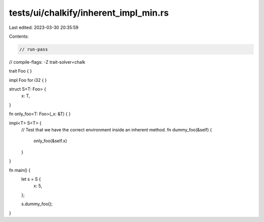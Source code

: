tests/ui/chalkify/inherent_impl_min.rs
======================================

Last edited: 2023-03-30 20:35:59

Contents:

.. code-block:: rs

    // run-pass
// compile-flags: -Z trait-solver=chalk

trait Foo { }

impl Foo for i32 { }

struct S<T: Foo> {
    x: T,
}

fn only_foo<T: Foo>(_x: &T) { }

impl<T> S<T> {
    // Test that we have the correct environment inside an inherent method.
    fn dummy_foo(&self) {
        only_foo(&self.x)
    }
}

fn main() {
    let s = S {
        x: 5,
    };

    s.dummy_foo();
}


